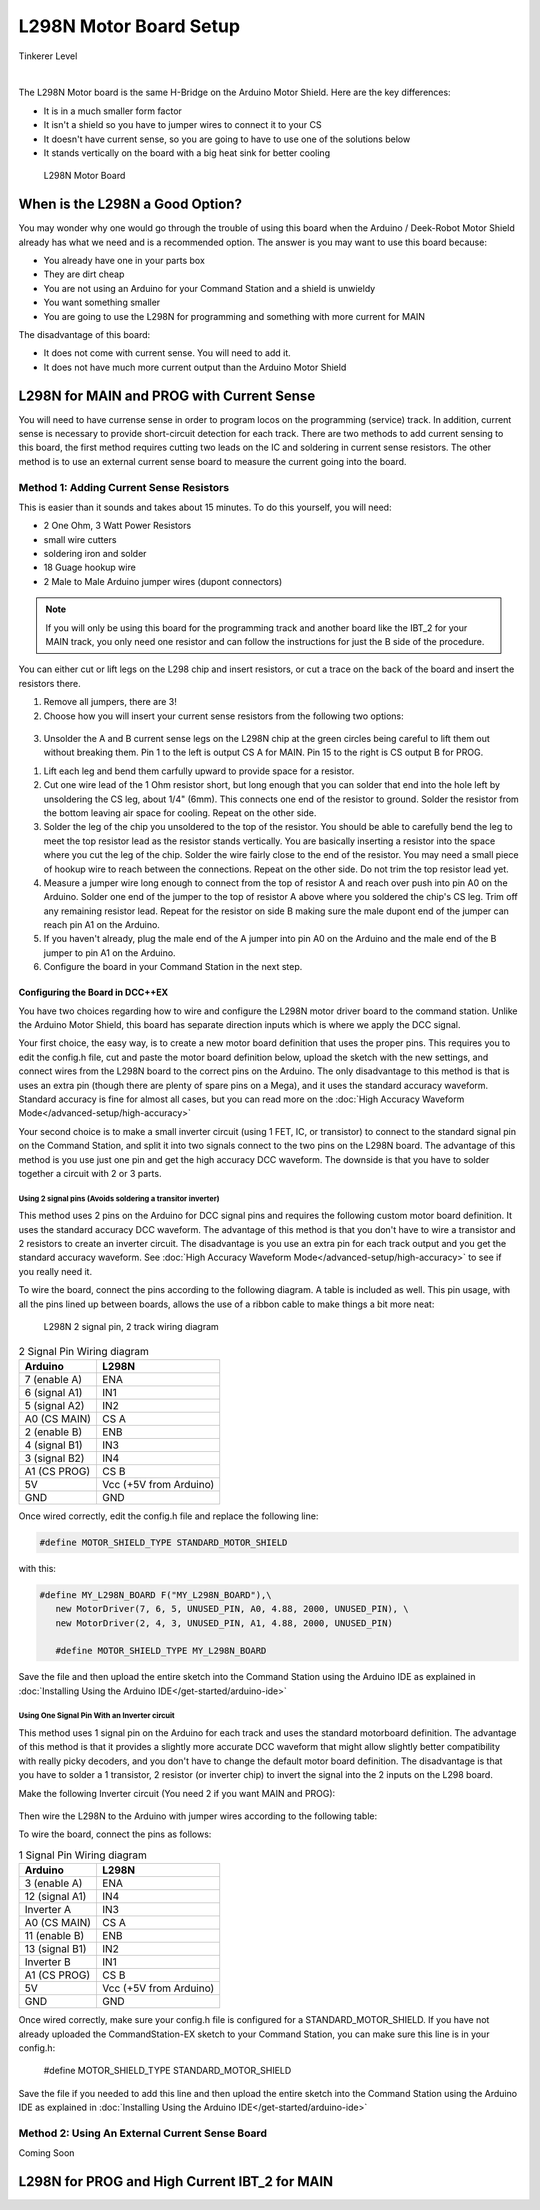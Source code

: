 ************************
L298N Motor Board Setup
************************

.. image:: ../../_static/images/tinkerer.png
   :alt: Tinkerer Icon
   :scale: 50%
   :align: left

Tinkerer Level

|

The L298N Motor board is the same H-Bridge on the Arduino Motor Shield. Here are the key differences:

* It is in a much smaller form factor
* It isn't a shield so you have to jumper wires to connect it to your CS
* It doesn't have current sense, so you are going to have to use one of the solutions below
* It stands vertically on the board with a big heat sink for better cooling

.. figure:: ../../_static/images/motorboards/l298_board2.jpg
  :alt: L298N Motor Board
  :scale: 25%

  L298N Motor Board

When is the L298N a Good Option?
===================================

You may wonder why one would go through the trouble of using this board when the Arduino / Deek-Robot Motor Shield already has what we need and is a recommended option. The answer is you may want to use this board because:

* You already have one in your parts box
* They are dirt cheap
* You are not using an Arduino for your Command Station and a shield is unwieldy
* You want something smaller
* You are going to use the L298N for programming and something with more current for MAIN

The disadvantage of this board:

* It does not come with current sense. You will need to add it.
* It does not have much more current output than the Arduino Motor Shield


L298N for MAIN and PROG with Current Sense
=============================================

You will need to have currense sense in order to program locos on the programming (service) track. In addition, current sense is necessary to provide short-circuit detection for each track. There are two methods to add current sensing to this board, the first method requires cutting two leads on the IC and soldering in current sense resistors. The other method is to use an external current sense board to measure the current going into the board.

Method 1: Adding Current Sense Resistors
------------------------------------------

This is easier than it sounds and takes about 15 minutes. To do this yourself, you will need:

* 2 One Ohm, 3 Watt Power Resistors
* small wire cutters
* soldering iron and solder
* 18 Guage hookup wire
* 2 Male to Male Arduino jumper wires (dupont connectors)

.. Note:: If you will only be using this board for the programming track and another board like the IBT_2 for your MAIN track, you only need one resistor and can follow the instructions for just the B side of the procedure.

You can either cut or lift legs on the L298 chip and insert resistors, or cut a trace on the back of the board and insert the resistors there. 

1. Remove all jumpers, there are 3!

2. Choose how you will insert your current sense resistors from the following two options:

.. figure:: ../../_static/images/motorboards/l298_board4.jpg
  :alt: L298N lift legs to solder CS resistors
  :scale: 50%

.. figure:: ../../_static/images/motorboards/l298nbackmodify.png
  :alt: L298N cut traces to install CS resistors
  :scale: 50%

3. Unsolder the A and B current sense legs on the L298N chip at the green circles being careful to lift them out without breaking them. Pin 1 to the left is output CS A for MAIN. Pin 15 to the right is CS output B for PROG.


1. Lift each leg and bend them carfully upward to provide space for a resistor.

2. Cut one wire lead of the 1 Ohm resistor short, but long enough that you can solder that end into the hole left by unsoldering the CS leg, about 1/4" (6mm). This connects one end of the resistor to ground. Solder the resistor from the bottom leaving air space for cooling. Repeat on the other side.

3. Solder the leg of the chip you unsoldered to the top of the resistor. You should be able to carefully bend the leg to meet the top resistor lead as the resistor stands vertically. You are basically inserting a resistor into the space where you cut the leg of the chip. Solder the wire fairly close to the end of the resistor. You may need a small piece of hookup wire to reach between the connections. Repeat on the other side. Do not trim the top resistor lead yet.

4. Measure a jumper wire long enough to connect from the top of resistor A and reach over push into pin A0 on the Arduino. Solder one end of the jumper to the top of resistor A above where you soldered the chip's CS leg. Trim off any remaining resistor lead. Repeat for the resistor on side B making sure the male dupont end of the jumper can reach pin A1 on the Arduino.

5. If you haven't already, plug the male end of the A jumper into pin A0 on the Arduino and the male end of the B jumper to pin A1 on the Arduino.

6. Configure the board in your Command Station in the next step.

Configuring the Board in DCC++EX
^^^^^^^^^^^^^^^^^^^^^^^^^^^^^^^^^

You have two choices regarding how to wire and configure the L298N motor driver board to the command station. Unlike the Arduino Motor Shield, this board has separate direction inputs which is where we apply the DCC signal. 

Your first choice, the easy way, is to create a new motor board definition that uses the proper pins. This requires you to edit the config.h file, cut and paste the motor board definition below, upload the sketch with the new settings, and connect wires from the L298N board to the correct pins on the Arduino. The only disadvantage to this method is that is uses an extra pin (though there are plenty of spare pins on a Mega), and it uses the standard accuracy waveform. Standard accuracy is fine for almost all cases, but you can read more on the :doc:`High Accuracy Waveform Mode</advanced-setup/high-accuracy>`

Your second choice is to make a small inverter circuit (using 1 FET, IC, or transistor) to connect to the standard signal pin on the Command Station, and split it into two signals connect to the two pins on the L298N board. The advantage of this method is you use just one pin and get the high accuracy DCC waveform. The downside is that you have to solder together a circuit with 2 or 3 parts.


Using 2 signal pins (Avoids soldering a transitor inverter)
~~~~~~~~~~~~~~~~~~~~~~~~~~~~~~~~~~~~~~~~~~~~~~~~~~~~~~~~~~~~

This method uses 2 pins on the Arduino for DCC signal pins and requires the following custom motor board definition. It uses the standard accuracy DCC waveform. The advantage of this method is that you don't have to wire a transistor and 2 resistors to create an inverter circuit. The disadvantage is you use an extra pin for each track output and you get the standard accuracy waveform. See :doc:`High Accuracy Waveform Mode</advanced-setup/high-accuracy>` to see if you really need it.

To wire the board, connect the pins according to the following diagram. A table is included as well. This pin usage, with all the pins lined up between boards, allows the use of a ribbon cable to make things a bit more neat:

.. figure:: ../../_static/images/motorboards/l298_wiring_2inputs_2tracks.png
  :alt: L298N Motor driver wiring diagram
  :scale: 60%

  L298N 2 signal pin, 2 track wiring diagram

.. table:: 2 Signal Pin Wiring diagram

    +---------------+-----------------------------+
    |  Arduino      |           L298N             |
    +===============+=============================+
    | 7 (enable A)  | ENA                         |
    +---------------+-----------------------------+
    | 6 (signal A1) | IN1                         |
    +---------------+-----------------------------+
    | 5 (signal A2) | IN2                         |
    +---------------+-----------------------------+
    | A0 (CS MAIN)  | CS A                        |
    +---------------+-----------------------------+
    | 2 (enable B)  | ENB                         |
    +---------------+-----------------------------+
    | 4 (signal B1) | IN3                         |
    +---------------+-----------------------------+
    | 3 (signal B2) | IN4                         |
    +---------------+-----------------------------+
    | A1 (CS PROG)  | CS B                        |
    +---------------+-----------------------------+
    |     5V        |   Vcc  (+5V from Arduino)   |
    +---------------+-----------------------------+
    |     GND       |    GND                      |
    +---------------+-----------------------------+


Once wired correctly, edit the config.h file and replace the following line:

.. code:: none
   
   #define MOTOR_SHIELD_TYPE STANDARD_MOTOR_SHIELD

with this:

.. code:: none
   
   #define MY_L298N_BOARD F("MY_L298N_BOARD"),\
      new MotorDriver(7, 6, 5, UNUSED_PIN, A0, 4.88, 2000, UNUSED_PIN), \
      new MotorDriver(2, 4, 3, UNUSED_PIN, A1, 4.88, 2000, UNUSED_PIN)

      #define MOTOR_SHIELD_TYPE MY_L298N_BOARD

Save the file and then upload the entire sketch into the Command Station using the Arduino IDE as explained in :doc:`Installing Using the Arduino IDE</get-started/arduino-ide>`


Using One Signal Pin With an Inverter circuit
~~~~~~~~~~~~~~~~~~~~~~~~~~~~~~~~~~~~~~~~~~~~~~

This method uses 1 signal pin on the Arduino for each track and uses the standard motorboard definition. The advantage of this method is that it provides a slightly more accurate DCC waveform that might allow slightly better compatibility with really picky decoders, and you don't have to change the default motor board definition. The disadvantage is that you have to solder a 1 transistor, 2 resistor (or inverter chip) to invert the signal into the 2 inputs on the L298 board.

Make the following Inverter circuit (You need 2 if you want MAIN and PROG):

.. figure:: ../../_static/images/motorboards/inverter1.jpg
  :alt: Transistor inverter circuit
  :scale: 60%

Then wire the L298N to the Arduino with jumper wires according to the following table:

To wire the board, connect the pins as follows:

.. table:: 1 Signal Pin Wiring diagram

    +---------------+-----------------------------+
    |  Arduino      |           L298N             |
    +===============+=============================+
    | 3 (enable A)  | ENA                         |
    +---------------+-----------------------------+
    | 12 (signal A1)| IN4                         |
    +---------------+-----------------------------+
    | Inverter A    | IN3                         |
    +---------------+-----------------------------+
    | A0 (CS MAIN)  | CS A                        |
    +---------------+-----------------------------+
    | 11 (enable B) | ENB                         |
    +---------------+-----------------------------+
    | 13 (signal B1)| IN2                         |
    +---------------+-----------------------------+
    | Inverter B    | IN1                         |
    +---------------+-----------------------------+
    | A1 (CS PROG)  | CS B                        |
    +---------------+-----------------------------+
    |     5V        |   Vcc  (+5V from Arduino)   |
    +---------------+-----------------------------+
    |     GND       |    GND                      |
    +---------------+-----------------------------+

Once wired correctly, make sure your config.h file is configured for a STANDARD_MOTOR_SHIELD. If you have not already uploaded the CommandStation-EX sketch to your Command Station, you can make sure this line is in your config.h:

      #define MOTOR_SHIELD_TYPE STANDARD_MOTOR_SHIELD

Save the file if you needed to add this line and then upload the entire sketch into the Command Station using the Arduino IDE as explained in :doc:`Installing Using the Arduino IDE</get-started/arduino-ide>`

Method 2: Using An External Current Sense Board
-------------------------------------------------

Coming Soon

.. todo:: finish this page

L298N for PROG and High Current IBT_2 for MAIN
================================================





   